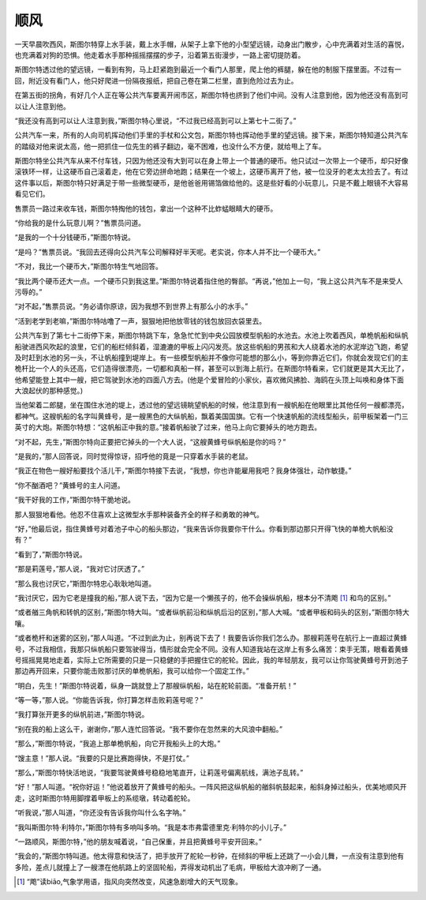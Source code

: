 顺风
====

一天早晨吹西风，斯图尔特穿上水手装，戴上水手帽，从架子上拿下他的小型望远镜，动身出门散步，心中充满着对生活的喜悦，也充满着对狗的恐惧。他走着水手那种摇摇摆摆的步子，沿着第五街漫步，一路上密切提防着。

斯图尔特透过他的望远镜，一看到有狗，马上赶紧跑到最近一个看门人那里，爬上他的裤腿，躲在他的制服下摆里面。不过有一回，附近没有看门人，他只好爬进一份隔夜报纸，把自己卷在第二栏里，直到危险过去为止。

在第五街的拐角，有好几个人正在等公共汽车要离开闹市区，斯图尔特也挤到了他们中间。没有人注意到他，因为他还没有高到可以让人注意到他。

“我还没有高到可以让人注意到我，”斯图尔特心里说，“不过我已经高到可以上第七十二街了。”

公共汽车一来，所有的人向司机挥动他们手里的手杖和公文包，斯图尔特也挥动他手里的望远镜。接下来，斯图尔特知道公共汽车的踏级对他来说太高，他一把抓住一位先生的裤子翻边，毫不困难，也没什么不方便，就给甩上了车。

斯图尔特坐公共汽车从来不付车钱，只因为他还没有大到可以在身上带上一个普通的硬币。他只试过一次带上一个硬币，却只好像滚铁环一样，让这硬币自己滚着走，他在它旁边拼命地跑；结果在一个坡上，这硬币离开了他，被一位没牙的老太太捡去了。有过这件事以后，斯图尔特只好满足于带一些微型硬币，是他爸爸用锡箔做给他的。这是些好看的小玩意儿，只是不戴上眼镜不大容易看见它们。

售票员一路过来收车钱，斯图尔特掏他的钱包，拿出一个这种不比蚱蜢眼睛大的硬币。

“你给我的是什么玩意儿啊？”售票员问道。

“是我的一个十分钱硬币，”斯图尔特说。

“是吗？”售票员说。“我回去还得向公共汽车公司解释好半天呢。老实说，你本人并不比一个硬币大。”

“不对，我比一个硬币大，”斯图尔特生气地回答。

“我比两个硬币还大一点。一个硬币只到我这里。”斯图尔特说着指住他的臀部。“再说，”他加上一句，“我上这公共汽车不是来受人污辱的。”

“对不起，”售票员说。“务必请你原谅，因为我想不到世界上有那么小的水手。”

“活到老学到老嘛，”斯图尔特咕噜了一声，狠狠地把他放零钱的钱包放回衣袋里去。

公共汽车到了第七十二街停下来，斯图尔特跳下车，急急忙忙到中央公园放模型帆船的水池去。水池上吹着西风，单桅帆船和纵帆船驶进西风吹起的浪里，它们的船栏倾斜着，湿漉漉的甲板上闪闪发亮。放这些帆船的男孩和大人绕着水池的水泥岸边飞跑，希望及时赶到水池的另一头，不让帆船撞到堤岸上。有一些模型帆船并不像你可能想的那么小，等到你靠近它们，你就会发现它们的主桅杆比一个人的头还高，它们造得很漂亮，一切都和真船一样，甚至可以到海上航行。在斯图尔特看来，它们就更是其大无比了，他希望能登上其中一艘，把它驾驶到水池的四面八方去。(他是个爱冒险的小家伙，喜欢微风拂脸、海鸥在头顶上叫唤和身体下面大浪起伏的那种感觉。)

当他架着二郎腿，坐在围住水池的堤上，透过他的望远镜眺望帆船的时候，他注意到有一艘帆船在他眼里比其他任何一艘都漂亮，都神气。这艘帆船的名字叫黄蜂号，是一艘黑色的大纵帆船，飘着美国国旗。它有一个快速帆船的流线型船头，前甲板架着一门三英寸的大炮。斯图尔特想：“这帆船正中我的意。”接着帆船驶了过来，他马上向它要掉头的地方跑去。

“对不起，先生，”斯图尔特向正要把它掉头的一个大人说，“这艘黄蜂号纵帆船是你的吗？”

“是我的，”那人回答说，同时觉得惊讶，招呼他的竟是一只穿着水手装的老鼠。

“我正在物色一艘好船要找个活儿干，”斯图尔特接下去说，“我想，你也许能雇用我吧？我身体强壮，动作敏捷。”

“你不酗酒吧？”黄蜂号的主人问道。

“我干好我的工作，”斯图尔特干脆地说。

那人狠狠地看他。他忍不住喜欢上这微型水手那种装备齐全的样子和勇敢的神气。

“好，”他最后说，指住黄蜂号对着池子中心的船头那边，“我来告诉你我要你干什么。你看到那边那只开得飞快的单桅大帆船没有？”

“看到了，”斯图尔特说。

“那是莉莲号，”那人说，“我对它讨厌透了。”

“那么我也讨厌它，”斯图尔特忠心耿耿地叫道。

“我讨厌它，因为它老是撞我的船，”那人说下去，“因为它是一个懒孩子的，他不会操纵帆船，根本分不清飑 [1]_ 和鸟的区别。”

“或者艏三角帆和转帆的区别，”斯图尔特大叫。“或者纵帆前沿和纵帆后沿的区别，”那人大喊。“或者甲板和码头的区别，”斯图尔特大嚷。

“或者桅杆和迷雾的区别，”那人叫道。“不过到此为止，别再说下去了！我要告诉你我们怎么办。那艘莉莲号在航行上一直超过黄蜂号，不过我相信，我那只纵帆船只要驾驶得当，情形就会完全不同。没有人知道我站在这岸上有多么痛苦：束手无策，眼看着黄蜂号摇摇晃晃地走着，实际上它所需要的只是一只稳健的手把握住它的舵轮。因此，我的年轻朋友，我可以让你驾驶黄蜂号开到池子那边再开回来，只要你能击败那讨厌的单桅帆船，我可以给你一个固定工作。”

“明白，先生！”斯图尔特说着，纵身一跳就登上了那艘纵帆船，站在舵轮前面。“准备开航！”

“等一等，”那人说。“你能告诉我，你打算怎样击败莉莲号呢？”

“我打算张开更多的纵帆前进，”斯图尔特说。

“别在我的船上这么干，谢谢你，”那人连忙回答说。“我不要你在忽然来的大风浪中翻船。”

“那么，”斯图尔特说，“我追上那单桅帆船，向它开我船头上的大炮。”

“馊主意！”那人说。“我要的只是比赛跑得快，不是打仗。”

“那么，”斯图尔特快活地说，“我要驾驶黄蜂号稳稳地笔直开，让莉莲号偏离航线，满池子乱转。”

“好！”那人叫道。“祝你好运！”他说着放开了黄蜂号的船头。一阵风把这纵帆船的艏斜帆鼓起来，船斜身掉过船头，优美地顺风开走，这时斯图尔特用脚撑着甲板上的系缆墩，转动着舵轮。

“听我说，”那人叫道，“你还没有告诉我你叫什么名字呐。”

“我叫斯图尔特·利特尔，”斯图尔特有多响叫多响。“我是本市弗雷德里克·利特尔的小儿子。”

“一路顺风，斯图尔特，”他的朋友喊着说，“自己保重，并且把黄蜂号平安开回来。”

“我会的，”斯图尔特叫道。他太得意和快活了，把手放开了舵轮一秒钟，在倾斜的甲板上还跳了一小会儿舞，一点没有注意到他有多险，差点儿就撞上了一艘漂在他航路上的坚固轮船，弄得发动机出了毛病，甲板给大浪冲刷了一通。

.. [1] “飑”读biāo,气象学用语，指风向突然改变，风速急剧增大的天气现象。

